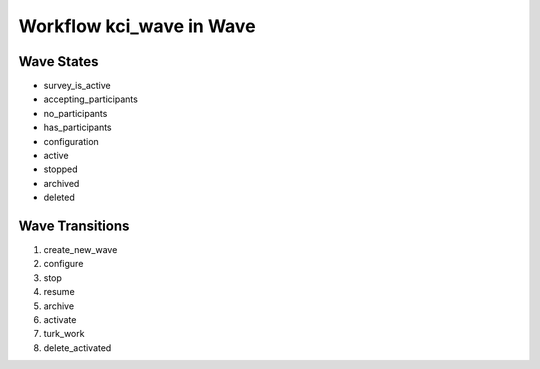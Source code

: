 Workflow kci_wave in Wave
=========================================================

Wave States
-------------------------------------

* survey_is_active
* accepting_participants
* no_participants
* has_participants
* configuration
* active
* stopped
* archived
* deleted

Wave Transitions
----------------------------------------
#. create_new_wave
#. configure
#. stop
#. resume
#. archive
#. activate
#. turk_work
#. delete_activated

